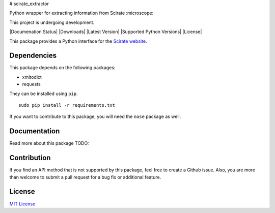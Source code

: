 # scirate_extractor

Python wrapper for extracting information from Scirate :microscope:

This project is undergoing development.

|Build Status| |Coverage Status| |Documenation Status| |Downloads| |Latest Version| |Supported Python Versions| |License|

.. image:: https://imgur.com/a/4Smh3  
   :width: 100
   :height: 100

This package provides a Python interface for the `Scirate website <https://scirate.com>`__.

Dependencies
------------

This package depends on the following packages:

- xmltodict
- requests

They can be installed using ``pip``.

::

    sudo pip install -r requirements.txt

If you want to contribute to this package, you will need the ``nose`` package as well.


Documentation
-------------

Read more about this package
TODO: 

Contribution
------------

If you find an API method that is not supported by this package, feel
free to create a Github issue. Also, you are more than welcome to submit
a pull request for a bug fix or additional feature.

License
-------

`MIT License <http://opensource.org/licenses/mit-license.php>`__

.. |Build Status| image:: http://img.shields.io/travis/vprusso/scirate_extractor.svg
   :target: https://travis-ci.org/vprusso/scirate_extractor
.. |Coverage Status| image:: http://img.shields.io/coveralls/vprusso/scirate_extractor.svg
   :target: https://coveralls.io/r/vprusso/scirate_extractor
.. |Documentation Status| image:: https://readthedocs.org/projects/scirate_extractor/badge/?version=latest
   :target: https://readthedocs.org/projects/scirate_extractor/?badge=latest